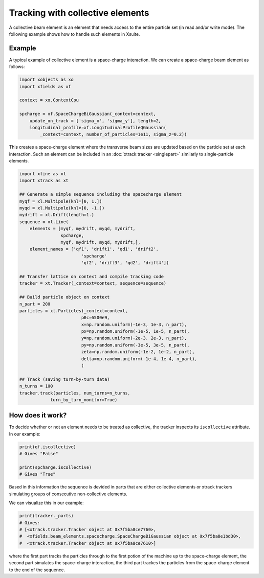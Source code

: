 =================================
Tracking with collective elements
=================================

A collective beam element is an element that needs access to the entire particle set (in read and/or write mode). The following example shows how to handle such elements in Xsuite.

Example
=======

A typical example of collective element is a space-charge interaction. We can create a space-charge beam element as follows:

.. code-block:: python

    import xobjects as xo
    import xfields as xf

    context = xo.ContextCpu

    spcharge = xf.SpaceChargeBiGaussian(_context=context,
        update_on_track = ['sigma_x', 'sigma_y'], length=2,
        longitudinal_profile=xf.LongitudinalProfileQGaussian(
            _context=context, number_of_particles=1e11, sigma_z=0.2))

This creates a space-charge element where the transverse beam sizes are updated based on the particle set at each interaction. Such an element can be included in an :doc:`xtrack tracker <singlepart>` similarly to single-particle elements.

.. code-block:: python

    import xline as xl
    import xtrack as xt

    ## Generate a simple sequence including the spacecharge element
    myqf = xl.Multipole(knl=[0, 1.])
    myqd = xl.Multipole(knl=[0, -1.])
    mydrift = xl.Drift(length=1.)
    sequence = xl.Line(
        elements = [myqf, mydrift, myqd, mydrift,
                    spcharge,
                    myqf, mydrift, myqd, mydrift,],
        element_names = ['qf1', 'drift1', 'qd1', 'drift2',
                            'spcharge'
                            'qf2', 'drift3', 'qd2', 'drift4'])

    ## Transfer lattice on context and compile tracking code
    tracker = xt.Tracker(_context=context, sequence=sequence)

    ## Build particle object on context
    n_part = 200
    particles = xt.Particles(_context=context,
                            p0c=6500e9,
                            x=np.random.uniform(-1e-3, 1e-3, n_part),
                            px=np.random.uniform(-1e-5, 1e-5, n_part),
                            y=np.random.uniform(-2e-3, 2e-3, n_part),
                            py=np.random.uniform(-3e-5, 3e-5, n_part),
                            zeta=np.random.uniform(-1e-2, 1e-2, n_part),
                            delta=np.random.uniform(-1e-4, 1e-4, n_part),
                            )

    ## Track (saving turn-by-turn data)
    n_turns = 100
    tracker.track(particles, num_turns=n_turns,
                turn_by_turn_monitor=True)

How does it work?
=================

To decide whether or not an element needs to be treated as collective, the tracker inspects its ``iscollective`` attribute. In our example:

.. code-block:: python

    print(qf.iscollective)
    # Gives "False"

    print(spcharge.iscollective)
    # Gives "True"

Based in this information the sequence is devided in parts that are either collective elements or xtrack trackers simulating groups of consecutive non-collective elements.

We can visualize this in our example:

.. code-block:: python

    print(tracker._parts)
    # Gives:
    # [<xtrack.tracker.Tracker object at 0x7f5ba8ce7760>,
    #  <xfields.beam_elements.spacecharge.SpaceChargeBiGaussian object at 0x7f5ba8e1bd30>,
    #  <xtrack.tracker.Tracker object at 0x7f5ba8ce7610>]

where the first part tracks the particles through to the first potion of the machine up to the space-charge element, the second part simulates the space-charge interaction, the third part trackes the particles from the space-charge element to the end of the sequence.